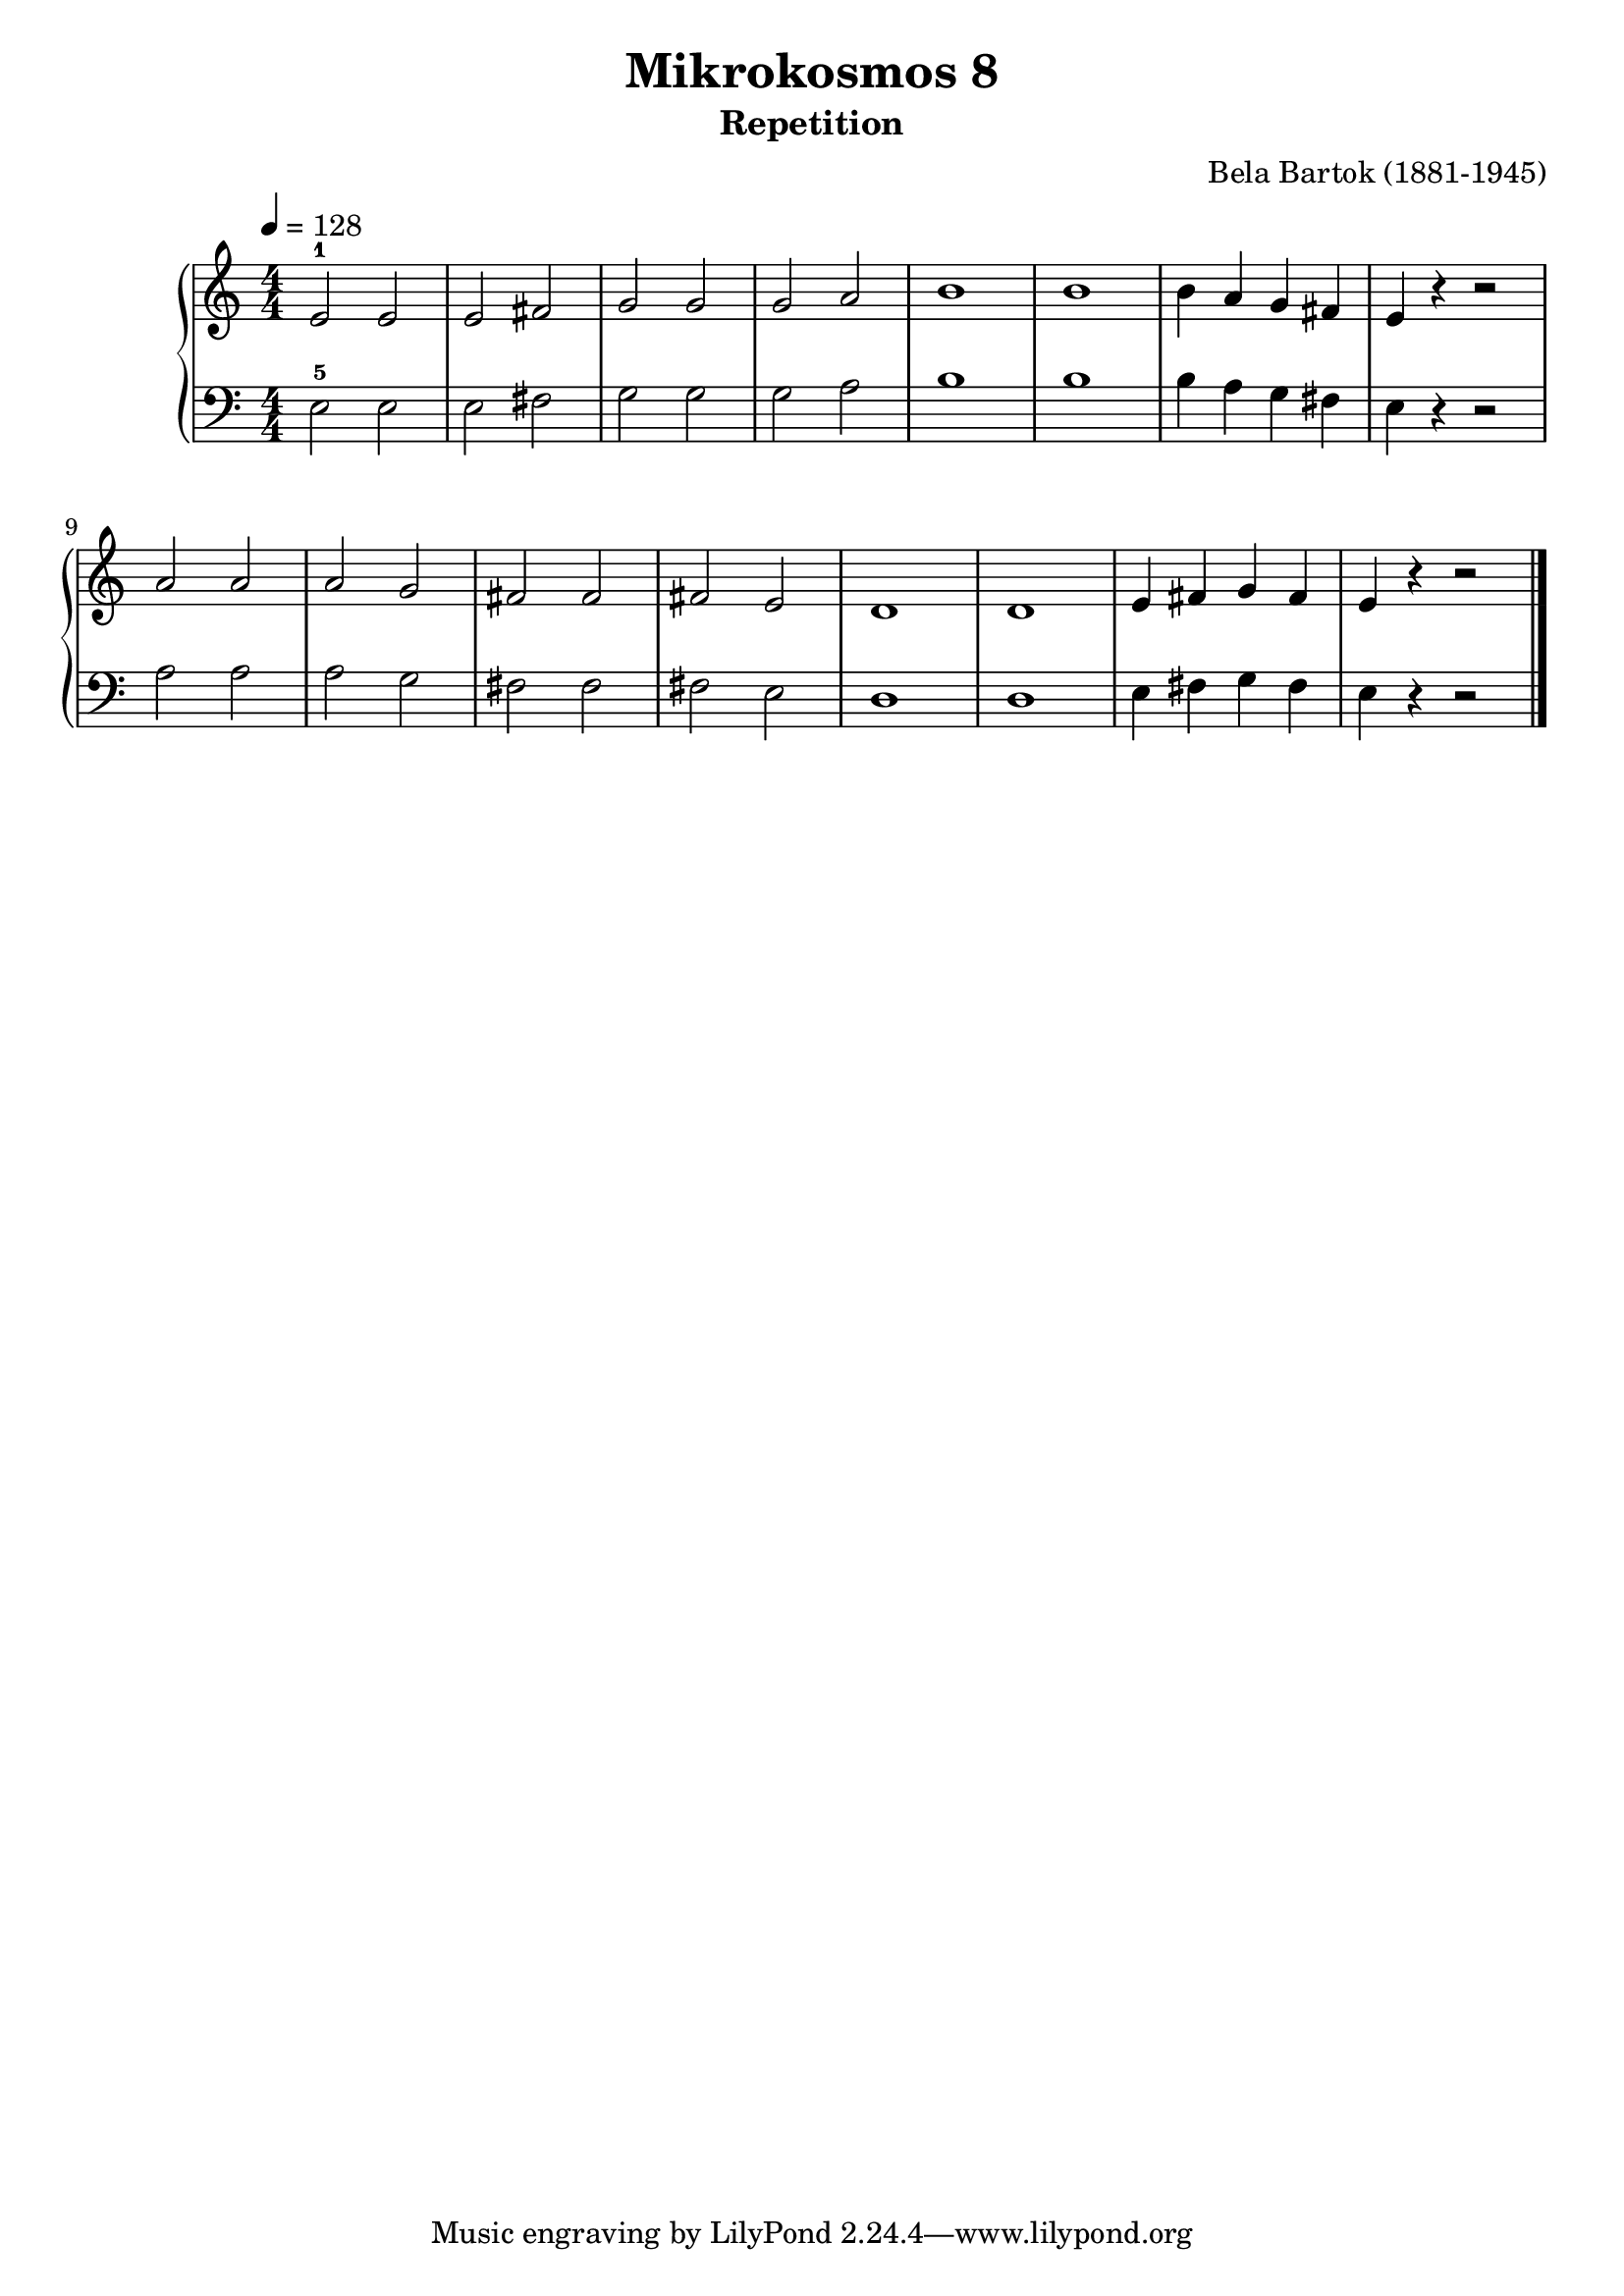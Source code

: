 \version "2.22"

\header {
  title = 	"Mikrokosmos 8"
  subtitle = "Repetition"
  composer =	"Bela Bartok (1881-1945)"
  maintainer = 	"Tim Burgess"
  maintainerEmail = "timburgess@mac.com"
}

righthand =  {
  \key c \major
  \numericTimeSignature \time 4/4
  \clef "treble"
  \tempo 4 = 128
  \relative c' {
  e2-1 e e fis g g g a b1 b b4 a g fis e r r2 a a a g fis fis fis e d1 d1 e4 fis g fis e r r2 \bar "|."
  }
}

lefthand =  {
  \key c \major
  \numericTimeSignature \time 4/4
  \clef "bass"
  \relative c {
  e2-5 e e fis g g g a b1 b b4 a g fis e r r2 a a a g fis fis fis e d1 d1 e4 fis g fis e r r2 \bar "|."
  }
}

\score {
   \context PianoStaff << 
    \context Staff = "one" <<
      \righthand
    >>
    \context Staff = "two" <<
      \lefthand
    >>
  >>
  \layout { }
  \midi { }
}
   
